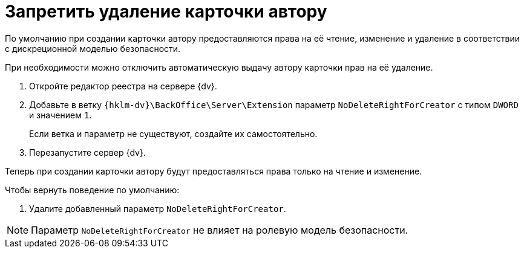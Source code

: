 = Запретить удаление карточки автору

По умолчанию при создании карточки автору предоставляются права на её чтение, изменение и удаление в соответствии с дискреционной моделью безопасности.

При необходимости можно отключить автоматическую выдачу автору карточки прав на её удаление.

. Откройте редактор реестра на сервере {dv}.
. Добавьте в ветку `{hklm-dv}\BackOffice\Server\Extension` параметр `NoDeleteRightForCreator` с типом `DWORD` и значением `1`.
+
Если ветка и параметр не существуют, создайте их самостоятельно.
+
. Перезапустите сервер {dv}.

Теперь при создании карточки автору будут предоставляться права только на чтение и изменение.

.Чтобы вернуть поведение по умолчанию:
. Удалите добавленный параметр `NoDeleteRightForCreator`.

NOTE: Параметр `NoDeleteRightForCreator` не влияет на ролевую модель безопасности.
